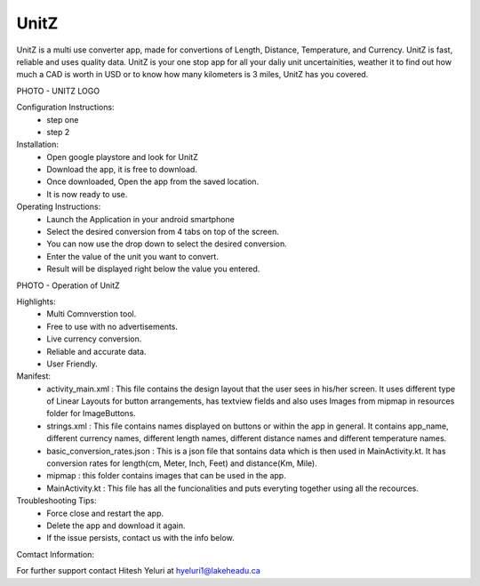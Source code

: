 UnitZ
--------

UnitZ is a multi use converter app, made for convertions of Length, Distance, Temperature, and Currency. UnitZ is fast, reliable and uses quality data. UnitZ is your one stop app for all your daliy unit uncertainities, weather it to find out how much a CAD is worth in USD or to know how many kilometers is 3 miles, UnitZ has you covered.

PHOTO - UNITZ LOGO




Configuration Instructions:
    - step one
    - step 2

Installation:
    - Open google playstore and look for UnitZ
    - Download the app, it is free to download.
    - Once downloaded, Open the app from the saved location.
    - It is now ready to use.
    
Operating Instructions:
    - Launch the Application in your android smartphone
    - Select the desired conversion from 4 tabs on top of the screen.
    - You can now use the drop down to select the desired conversion.
    - Enter the value of the unit you want to convert.
    - Result will be displayed right below the value you entered.
    
PHOTO - Operation of UnitZ

Highlights:
    - Multi Comnverstion tool.
    - Free to use with no advertisements.
    - Live currency conversion.
    - Reliable and accurate data.
    - User Friendly.
    

Manifest:
    - activity_main.xml : This file contains the design layout that the user sees in his/her screen. It uses different type of Linear Layouts for button arrangements, has textview fields and also uses Images from mipmap in resources folder for ImageButtons.
    - strings.xml : This file contains names displayed on buttons or within the app in general. It contains app_name, different currency names, different length names, different distance names and different temperature names.
    - basic_conversion_rates.json : This is a json file that sontains data which is then used in MainActivity.kt. It has conversion rates for length(cm, Meter, Inch, Feet) and distance(Km, Mile).
    - mipmap : this folder contains images that can be used in the app.
    - MainActivity.kt : This file has all the funcionalities and puts everyting together using all the recources.
    
Troubleshooting Tips:
 - Force close and restart the app.
 - Delete the app and download it again.
 - If the issue persists, contact us with the info below.

Comtact Information:

For further support contact Hitesh Yeluri at hyeluri1@lakeheadu.ca

